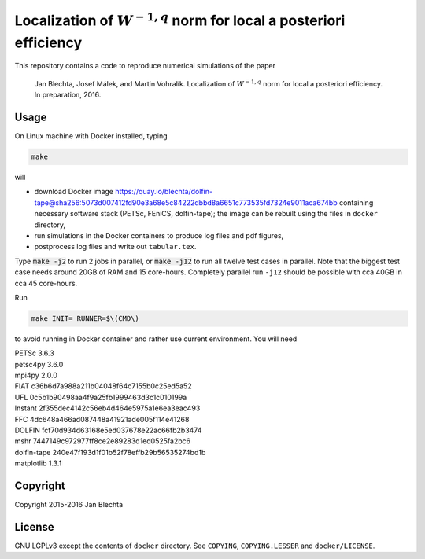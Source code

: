 =======================================================================
Localization of :math:`W^{-1,q}` norm for local a posteriori efficiency
=======================================================================

.. image:: https://zenodo.org/badge/21218/blechta/paper-norms-nonlin-code.svg
   :target: https://zenodo.org/badge/latestdoi/21218/blechta/paper-norms-nonlin-code

This repository contains a code to reproduce numerical simulations
of the paper

  Jan Blechta, Josef Málek, and Martin Vohralík.
  Localization of :math:`W^{-1,q}` norm for local a posteriori efficiency.
  In preparation, 2016.


Usage
=====

On Linux machine with Docker installed, typing

.. code:: sh

  make

will

* download Docker image
  https://quay.io/blechta/dolfin-tape@sha256:5073d007412fd90e3a68e5c84222dbbd8a6651c773535fd7324e9011aca674bb
  containing necessary software stack (PETSc, FEniCS, dolfin-tape);
  the image can be rebuilt using the files in ``docker`` directory,

* run simulations in the Docker containers to produce log files
  and pdf figures,

* postprocess log files and write out ``tabular.tex``.

Type :code:`make -j2` to run 2 jobs in parallel, or :code:`make -j12` to run
all twelve test cases in parallel. Note that the biggest test case needs around
20GB of RAM and 15 core-hours.  Completely parallel run ``-j12`` should be
possible with cca 40GB in cca 45 core-hours.

Run

.. code:: sh

  make INIT= RUNNER=$\(CMD\)

to avoid running in Docker container and rather use current environment.
You will need

|  PETSc         3.6.3
|  petsc4py      3.6.0
|  mpi4py        2.0.0
|  FIAT          c36b6d7a988a211b04048f64c7155b0c25ed5a52
|  UFL           0c5b1b90498aa4f9a25fb1999463d3c1c010199a
|  Instant       2f355dec4142c56eb4d464e5975a1e6ea3eac493
|  FFC           4dc648a466ad087448a41921ade005f114e41268
|  DOLFIN        fcf70d934d63168e5ed037678e22ac66fb2b3474
|  mshr          7447149c972977ff8ce2e89283d1ed0525fa2bc6
|  dolfin-tape   240e47f193d1f01b52f78effb29b56535274bd1b
|  matplotlib    1.3.1


Copyright
=========

Copyright 2015-2016 Jan Blechta


License
=======

GNU LGPLv3 except the contents of ``docker`` directory. See ``COPYING``,
``COPYING.LESSER`` and ``docker/LICENSE``.
